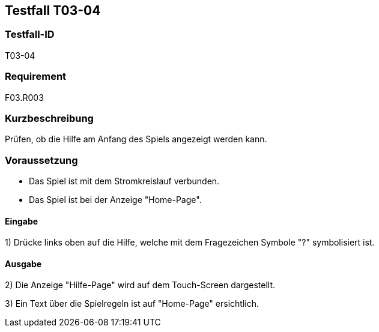 == Testfall T03-04

[[T03-04]]
=== Testfall-ID
T03-04

=== Requirement
F03.R003

=== Kurzbeschreibung
Prüfen, ob die Hilfe am Anfang des Spiels angezeigt werden kann.

=== Voraussetzung

* Das Spiel ist mit dem Stromkreislauf verbunden.
* Das Spiel ist bei der Anzeige "Home-Page".

==== Eingabe

1) Drücke links oben auf die Hilfe, welche mit dem Fragezeichen Symbole "?" symbolisiert ist.

==== Ausgabe
2) Die Anzeige "Hilfe-Page" wird auf dem Touch-Screen dargestellt.

3) Ein Text über die Spielregeln ist auf "Home-Page" ersichtlich.
